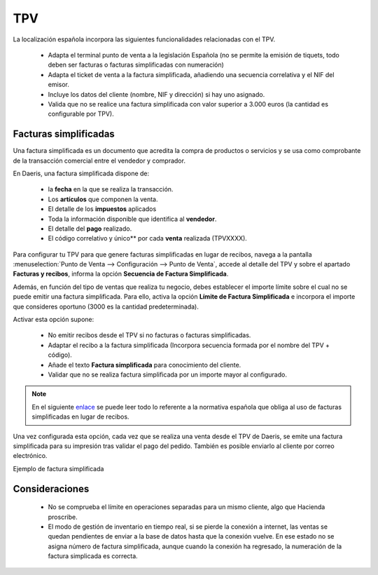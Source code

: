==============================================================
TPV
==============================================================

La localización española incorpora las siguientes funcionalidades relacionadas con el TPV.

   - Adapta el terminal punto de venta a la legislación Española (no se permite la emisión de tiquets, todo deben ser facturas o facturas simplificadas con numeración)
   - Adapta el ticket de venta a la factura simplificada, añadiendo una secuencia correlativa y el NIF del emisor.
   - Incluye los datos del cliente (nombre, NIF y dirección) si hay uno asignado.
   - Valida que no se realice una factura simplificada con valor superior a 3.000 euros (la cantidad es configurable por TPV).


Facturas simplificadas
========================

Una factura simplificada es un documento que acredita la compra de productos o servicios y se usa como comprobante de la
transacción comercial entre el vendedor y comprador.

En Daeris, una factura simplificada dispone de:

    - la **fecha** en la que se realiza la transacción.
    - Los **artículos** que componen la venta.
    - El detalle de los **impuestos** aplicados
    - Toda la información disponible que identifica al **vendedor**.
    - El detalle del **pago** realizado.
    - El código correlativo y único** por cada **venta** realizada (TPVXXXX).

Para configurar tu TPV para que genere facturas simplificadas en lugar de recibos,
navega a la pantalla :menuselection:`Punto de Venta --> Configuración --> Punto de Venta`, accede al detalle
del TPV y sobre el apartado **Facturas y recibos**, informa la opción **Secuencia de Factura Simplificada**.

Además, en función del tipo de ventas que realiza tu negocio, debes establecer el importe límite sobre el cual
no se puede emitir una factura simplificada. Para ello, activa la opción **Límite de Factura Simplificada** e
incorpora el importe que consideres oportuno (3000 es la cantidad predeterminada).

.. image:: tpv/tpv_legislacion_esp.png
   :align: center
   :alt: Crear facturas simplificadas

Activar esta opción supone:

    - No emitir recibos desde el TPV si no facturas o facturas simplificadas.
    - Adaptar el recibo a la factura simplificada (Incorpora secuencia formada por el nombre del TPV + código).
    - Añade el texto **Factura simplificada** para conocimiento del cliente.
    - Validar que no se realiza factura simplificada por un importe mayor al configurado.

.. note::
   En el siguiente `enlace <https://sede.agenciatributaria.gob.es/Sede/iva/facturacion-registro/facturacion-iva/tipos-factura.html>`_ se puede leer todo lo referente a la normativa española que obliga al uso de facturas simplificadas en lugar de recibos.

Una vez configurada esta opción, cada vez que se realiza una venta desde el TPV de Daeris, se emite una factura simplificada
para su impresión tras validar el pago del pedido. También es posible enviarlo al cliente por correo electrónico.

.. image:: tpv/pagos2.png
   :align: center
   :alt: Pantalla de factura simplificada al realizar el pago

Ejemplo de factura simplificada

.. image:: tpv/pagos2b.png
   :align: center
   :alt: Pantalla de factura simplificada al realizar el pago

Consideraciones
================

   - No se comprueba el límite en operaciones separadas para un mismo cliente, algo que Hacienda proscribe.
   - El modo de gestión de inventario en tiempo real, si se pierde la conexión a internet, las ventas se quedan pendientes de enviar a la base de datos hasta que la conexión vuelve. En ese estado no se asigna número de factura simplificada, aunque cuando la conexión ha regresado, la numeración de la factura simplicada es correcta.
